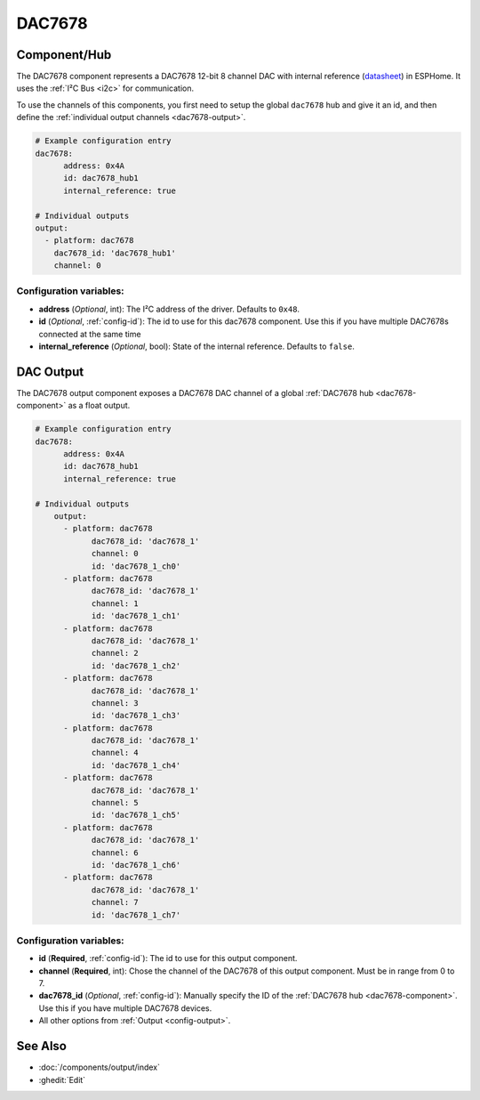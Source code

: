 DAC7678
=======

.. seo::
    :description: Instructions for setting up the DAC7678.
    :image: dac7678.svg
    :keywords: DAC7678

.. _dac7678-component:

Component/Hub
-------------

The DAC7678 component represents a DAC7678 12-bit 8 channel DAC with internal reference
(`datasheet <https://www.ti.com/lit/ds/symlink/dac7678.pdf>`__) in ESPHome. It
uses the :ref:`I²C Bus <i2c>` for communication.

To use the channels of this components, you first need to setup the
global ``dac7678`` hub and give it an id, and then define the
:ref:`individual output channels <dac7678-output>`.

.. code-block:: yaml

    # Example configuration entry
    dac7678:
	  address: 0x4A
	  id: dac7678_hub1
	  internal_reference: true

    # Individual outputs
    output:
      - platform: dac7678
        dac7678_id: 'dac7678_hub1'
        channel: 0

Configuration variables:
************************

-  **address** (*Optional*, int): The I²C address of the driver.
   Defaults to ``0x48``.
-  **id** (*Optional*, :ref:`config-id`): The id to use for
   this dac7678 component. Use this if you have multiple DAC7678s connected at the same time
-  **internal_reference** (*Optional*, bool): State of the internal reference.
   Defaults to ``false``.

.. _dac7678-output:

DAC Output
----------

The DAC7678 output component exposes a DAC7678 DAC channel of a global
:ref:`DAC7678 hub <dac7678-component>` as a float
output.

.. code-block:: yaml

    # Example configuration entry
    dac7678:
	  address: 0x4A
	  id: dac7678_hub1
	  internal_reference: true

    # Individual outputs
	output:
	  - platform: dac7678
		dac7678_id: 'dac7678_1'
		channel: 0
		id: 'dac7678_1_ch0'
	  - platform: dac7678
		dac7678_id: 'dac7678_1'
		channel: 1
		id: 'dac7678_1_ch1'
	  - platform: dac7678
		dac7678_id: 'dac7678_1'
		channel: 2
		id: 'dac7678_1_ch2'
	  - platform: dac7678
		dac7678_id: 'dac7678_1'
		channel: 3
		id: 'dac7678_1_ch3'
	  - platform: dac7678
		dac7678_id: 'dac7678_1'
		channel: 4
		id: 'dac7678_1_ch4'
	  - platform: dac7678
		dac7678_id: 'dac7678_1'
		channel: 5
		id: 'dac7678_1_ch5'
	  - platform: dac7678
		dac7678_id: 'dac7678_1'
		channel: 6
		id: 'dac7678_1_ch6'
	  - platform: dac7678
		dac7678_id: 'dac7678_1'
		channel: 7
		id: 'dac7678_1_ch7'


Configuration variables:
************************

- **id** (**Required**, :ref:`config-id`): The id to use for this output component.
- **channel** (**Required**, int): Chose the channel of the DAC7678 of
  this output component. Must be in range from 0 to 7.
- **dac7678_id** (*Optional*, :ref:`config-id`): Manually specify the ID of the
  :ref:`DAC7678 hub <dac7678-component>`.
  Use this if you have multiple DAC7678 devices.
- All other options from :ref:`Output <config-output>`.

See Also
--------

- :doc:`/components/output/index`
- :ghedit:`Edit`
